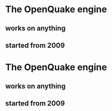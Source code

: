 * The OpenQuake engine
** works on anything
** started from 2009

* The OpenQuake engine
** works on anything
** started from 2009

